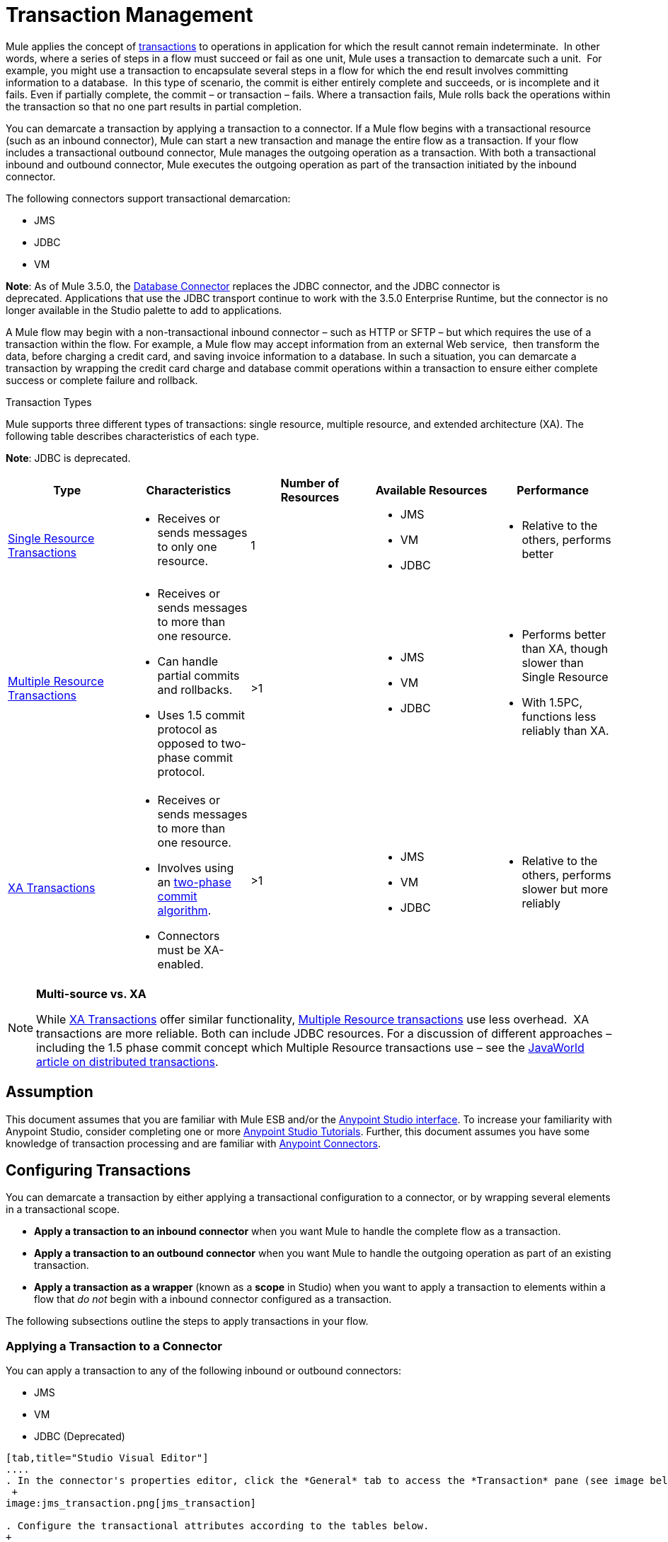= Transaction Management
:keywords: transaction management, jms, jdbc, vm

Mule applies the concept of http://en.wikipedia.org/wiki/Transaction_processing[transactions] to operations in application for which the result cannot remain indeterminate.  In other words, where a series of steps in a flow must succeed or fail as one unit, Mule uses a transaction to demarcate such a unit.  For example, you might use a transaction to encapsulate several steps in a flow for which the end result involves committing information to a database.  In this type of scenario, the commit is either entirely complete and succeeds, or is incomplete and it fails. Even if partially complete, the commit – or transaction – fails. Where a transaction fails, Mule rolls back the operations within the transaction so that no one part results in partial completion.

You can demarcate a transaction by applying a transaction to a connector. If a Mule flow begins with a transactional resource (such as an inbound connector), Mule can start a new transaction and manage the entire flow as a transaction. If your flow includes a transactional outbound connector, Mule manages the outgoing operation as a transaction. With both a transactional inbound and outbound connector, Mule executes the outgoing operation as part of the transaction initiated by the inbound connector.

The following connectors support transactional demarcation:

* JMS
* JDBC
* VM

*Note*: As of Mule 3.5.0, the link:/documentation/display/current/Database+Connector[Database Connector] replaces the JDBC connector, and the JDBC connector is deprecated. Applications that use the JDBC transport continue to work with the 3.5.0 Enterprise Runtime, but the connector is no longer available in the Studio palette to add to applications.

A Mule flow may begin with a non-transactional inbound connector – such as HTTP or SFTP – but which requires the use of a transaction within the flow. For example, a Mule flow may accept information from an external Web service,  then transform the data, before charging a credit card, and saving invoice information to a database. In such a situation, you can demarcate a transaction by wrapping the credit card charge and database commit operations within a transaction to ensure either complete success or complete failure and rollback.

Transaction Types

Mule supports three different types of transactions: single resource, multiple resource, and extended architecture (XA). The following table describes characteristics of each type.

*Note*: JDBC is deprecated.

[width="100%",cols="20%,20%,20%,20%,20%",options="header",]
|===
|Type |Characteristics |Number of Resources |Available Resources |Performance
|link:/documentation/display/current/Single+Resource+Transactions[Single Resource Transactions] a|
* Receives or sends messages to only one resource.

 |1 a|
* JMS
* VM
* JDBC 

 a|
* Relative to the others, performs better

|link:/documentation/display/current/Multiple+Resource+Transactions[Multiple Resource Transactions] a|
* Receives or sends messages to more than one resource.
* Can handle partial commits and rollbacks. 
* Uses 1.5 commit protocol as opposed to two-phase commit protocol.

 |>1 a|
* JMS
* VM
* JDBC

 a|
* Performs better than XA, though slower than Single Resource
* With 1.5PC, functions less reliably than XA.

|link:/documentation/display/current/XA+Transactions[XA Transactions] a|
* Receives or sends messages to more than one resource.
* Involves using an http://en.wikipedia.org/wiki/Two-phase_commit_protocol[two-phase commit algorithm]. 
* Connectors must be XA-enabled.

 |>1 +
  a|
* JMS
* VM
* JDBC 

 a|
* Relative to the others, performs slower but more reliably

|===

[NOTE]
====
*Multi-source vs. XA* +

While http://stage.mulesoft.org/documentation/display/current/XA+Transactions[XA Transactions] offer similar functionality, link:/documentation/display/current/Multiple+Resource+Transactions[Multiple Resource transactions] use less overhead.  XA transactions are more reliable. Both can include JDBC resources. For a discussion of different approaches – including the 1.5 phase commit concept which Multiple Resource transactions use – see the http://www.javaworld.com/javaworld/jw-01-2009/jw-01-spring-transactions.html[JavaWorld article on distributed transactions].
====

== Assumption

This document assumes that you are familiar with Mule ESB and/or the link:/documentation/display/current/Anypoint+Studio+Essentials[Anypoint Studio interface]. To increase your familiarity with Anypoint Studio, consider completing one or more link:/documentation/display/current/First+Day+with+Mule[Anypoint Studio Tutorials]. Further, this document assumes you have some knowledge of transaction processing and are familiar with link:/documentation/display/current/Anypoint+Connectors[Anypoint Connectors].  

== Configuring Transactions

You can demarcate a transaction by either applying a transactional configuration to a connector, or by wrapping several elements in a transactional scope.

* *Apply a transaction to an inbound connector* when you want Mule to handle the complete flow as a transaction.
* *Apply a transaction to an outbound connector* when you want Mule to handle the outgoing operation as part of an existing transaction.
* *Apply a transaction as a wrapper* (known as a *scope* in Studio) when you want to apply a transaction to elements within a flow that _do not_ begin with a inbound connector configured as a transaction.

The following subsections outline the steps to apply transactions in your flow.

=== Applying a Transaction to a Connector

You can apply a transaction to any of the following inbound or outbound connectors:

* JMS
* VM
* JDBC (Deprecated)

[tabs]
------
[tab,title="Studio Visual Editor"]
....
. In the connector's properties editor, click the *General* tab to access the *Transaction* pane (see image below of the JMS connector). +
 +
image:jms_transaction.png[jms_transaction]

. Configure the transactional attributes according to the tables below.
+
[cols=",",options="header"]
|===
|Attribute |Value |Available on Connector |Use
.6+|*Type* |JMS Transaction |JMS |Apply a transaction to a flow that involves a single resource (simple).
|JDBC Transaction |JDBC |Apply a transaction to a flow that involves a single resource (simple).
|VM Transaction |VM |Apply a transaction to a flow that involves a single resource (simple).
|XA Transaction |JMS VM JDBC |Apply a transaction to a flow that involves multiple resources.
|Client Ack Transaction |JMS |Apply a transaction to a flow that involves multiple resources.
|Multi-resource Transaction |JMS VM JDBC |Apply a transaction to a flow that involves multiple resources.
.6+|*Action* |NONE |JMS VM JDBC |When it receives a message, Mule resolves the transaction, then executes the operation as non-transactional.
|ALWAYS_BEGIN |JMS VM JDBC |When it receives a message, Mule always starts a new transaction.
|BEGIN_OR_JOIN |JMS VM JDBC |When it receives a message, Mule joins a transaction if one is already in progress. Otherwise, Mule simply begins a new transaction.
|ALWAYS_JOIN |JMS   VM JDBC |When it receives a message, Mule always expects a transaction to be in progress, and always joins the transaction. If no transaction is in progress, Mule throws an exception.
|JOIN_IF_POSSIBLE |JMS   VM JDBC |_Default_ When it receives a message, Mule joins the current transaction if one is available. Otherwise, Mule does not begin a transaction.
|NOT_SUPPORTED |JMS VM JDBC |When it receives a message, this outbound connector executes _outside_ the transactional operation; the transaction continues and does not fail.
|*Timeout* |- |JMS   VM JDBC |Insert an integer to represent the number of milliseconds (ms) that Mule allows to pass before it ends the transaction.
|===

. If applying an XA transaction type to your connector, you have the option to check the *Interact With External* box. When checked, Mule acknowledges transactions that began externally. For example, if you set the transaction Action to BEGIN_OR_JOIN, and check *Interact With External*, Mule joins any transaction that is already in progress when it receives a message, regardless of whether the transaction began outside of Mule.
. If you applied an XA transaction to multiple connectors in your flow, access the global connectors each references, and configure the connectors to use **XA-enabled resources**.

Use link:/documentation/display/current/Transactions+Configuration+Reference[Transactions Configuration Reference] for quick access to attribute configurations.
....
[tab,title="Studio or Standalone XML"]
....
. Add a `transactional` child element to the inbound connector you wish to make transactional. 

 +
[width="100%",cols="34%,33%,33%",]
|===
|*Child Element* |*Available on Connector* |*Use*
|jms:transaction |JMS |Apply a transaction to a flow that involves a single resource (simple).
|jdbc-ee:transaction |JDBC |Apply a transaction to a flow that involves a single resource (simple).
|vm:transaction |VM |Apply a transaction to a flow which involves a single resource (simple).
|xa-transaction |JMS VM JDBC |Apply a transaction to a flow that involves multiple resources.
|jms:client-ack-transaction |JMS |Apply a transaction to a flow that involves multiple resources.
|ee:multi-transaction |JMS |Apply a transaction to a flow that involves multiple resources.
|===
+
. Configure transactional attributes:
+

[cols=",",options="header"]
|===
|Attribute |Value |Available on Connector |Use
.6+|*action* |NONE |JMS VM JDBC |When it receives a message, Mule resolves the transaction, then executes the operation as non-transactional.
|ALWAYS_BEGIN |JMS VM JDBC |When it receives a message, Mule always starts a new transaction. If a transaction already exists, Mule resolves the transaction.
|BEGIN_OR_JOIN |JMS VM JDBC |When it receives a message, Mule joins a transaction if one is already in progress. Otherwise, Mule simply begins a new transaction.
|ALWAYS_JOIN |JMS   VM JDBC |When it receives a message, Mule always expects a transaction to be in progress, and always joins the transaction. If no transaction is in progress, Mule throws an exception.
|JOIN_IF_POSSIBLE |JMS   VM JDBC |When it receives a message, Mule joins the current transaction if one is available. Otherwise, Mule does not begin a transaction.
|NOT_SUPPORTED |JMS VM JDBC |When it receives a message, this outbound connector executes _outside_ the transactional operation; the transaction continues and does not fail.
|*timeout* |- |JMS   VM JDBC |Insert an integer to represent the number of milliseconds (ms) that Mule allows to pass before it ends the transaction.
|*interactWithExternal* |true  |JMS VM JDBC |When set to true, Mule acknowledges transactions that began externally. For example, if you set the transaction action to BEGIN_OR_JOIN, and set interactWithExternal to true, Mule joins any transaction that is already in progress when it receives a message, regardless of whether the transaction began outside of Mule.
|===

. If you applied an XA transaction to multiple connectors in your flow, access the global connectors each references, and configure the connectors to use **XA-enabled resources**.

View Namespace

[source, xml, linenums]
----
<mule xmlns:jms="http://www.mulesoft.org/schema/mule/jms" 
...
xmlns:xsi="
http://www.mulesoft.org/schema/mule/jms http://www.mulesoft.org/schema/mule/jms/current/mule-jms.xsd">
----

[source, xml, linenums]
----
<jms:inbound-endpoint doc:name="JMS">
            <xa-transaction action="ALWAYS_BEGIN" timeout="35000"/>
</jms:inbound-endpoint>
----

Use link:/documentation/display/current/Transactions+Configuration+Reference[Transactions Configuration Reference] for quick access to attribute configurations.
....
------
=== Applying a Transaction as a Scope

[tabs]
------
[tab,title="Studio Visual Editor"]
....
*_Enterprise_*

. From the *Scopes* palette group, drag a *Transactional* scope onto the canvas. Drag building blocks into the Transactional scope to build your transaction.

+
image:transactional1.png[transactional1] +
+

Alternatively, select multiple building blocks in a flow (shift+left click), then right-click to select *Wrap in...* > *Transactional*.
. Configure the details of the transaction according to the table below.
+

[cols=",",options="header"]
|===
|Field |Value |Use
|*Display Name* |- |Provide a meaningful name for the transaction scope in your flow.
.3+|*Type* |Simple Transaction |_Default +
_Apply a transaction to a flow that involves a single resource. See link:/documentation/display/current/Single+Resource+Transactions[Single Resource Transaction] for details.
|XA Transaction |Apply a transaction to a flow that involves multiple resources: JMS, VM or JDBC. See link:/documentation/display/current/XA+Transactions[XA Transaction] for details.
|Multi Transaction |Apply a transaction to a flow that involves multiple resources: JMS or VM. See link:/documentation/display/current/Multiple+Resource+Transactions[Multiple Resource Transaction] for details.
.2+|*Action* |ALWAYS_BEGIN |_Default +
_When it receives a message, Mule always starts a new transaction.
|BEGIN_OR_JOIN |When it receives a message, Mule joins a transaction if one is already in progress. Otherwise, Mule simply begins a new transaction.
|===

. Drag building blocks inside the Transactional scope to build your transaction.
 +
image:transactional2.png[transactional2]
....
[tab,title="Studio or Standalone XML"]
....
_*Enterprise*_

. To your Mule flow, add one of the following types of `transactional` elements:
+
[width="100%",cols="50%,50%",]
|===
|Single Resource transaction a|
----

<ee:transactional>
</ee:transactional> 
----

|Multiple Resource transaction a|
----
<ee:multi-transactional>
</ee:multi-transactional>
----


|XA transaction a|
----
--
<ee:xa-transactional>
</ee:xa-transactional>
----
--

|===

. Configure two attributes of the transactional element.
+

[cols,",",options="header"]
|===
|*Attribute* |*Value* |*Description*
|*doc:name* |- |Provide a meaningful name for the transaction scope in your flow. Not required in Standalone.
.2+|*action* |ALWAYS_BEGIN |When it receives a message, Mule always starts a new transaction.
|BEGIN_OR_JOIN |When it receives a message, Mule joins a transaction if one is already in progress. Otherwise, Mule simply begins a new transaction.
|===
. Add child elements inside your new transactional scope to build a transaction.

View the Namespace

[source, xml, linenums]
----
<mule xmlns:vm="http://www.mulesoft.org/schema/mule/vm" 
...
xmlns:xsi="
http://www.mulesoft.org/schema/mule/vm http://www.mulesoft.org/schema/mule/vm/current/mule-vm.xsd">
----

[source, xml, linenums]
----
<flow>
...
   <transactional action="BEGIN_OR_JOIN">
      <vm:outbound-endpoint path="out1"/>
      <vm:outbound-endpoint path="out2"/>
      <custom-processor class="org.mule.example.FailingMessageProcessor"/>
      <catch-exception-strategy>
         <vm:outbound-endpoint path="dead.letter.queue"/>
      </catch-exception-strategy>
   </transactional>
...
</flow>
----
....
------

=== Configuration Tips and Tricks

* Operations that occur inside a transaction execute *synchronously*. You cannot build an asynchronous flow inside a transaction.
* Mule creates a transaction for the first outbound connector that can be part of a transaction (JMS, JDBC, VM). All the outbound connectors in the flow that appear after the first outbound connector, and which use the same type of resource, then participate in the transaction. Where such a following connector does not use the same type of resource (such as where a JDBC connector follows a JMS connector), the transaction initiated by the first outbound connector fails. To avoid execution failure in such a situation, configure the secondary outbound connector outside the transaction by setting the action attribute to NOT_SUPPORTED.
* If you apply an XA transaction to multiple connectors in your flow, be sure to configure the connectors to use **XA-enabled resources**.
* If you apply an XA transaction to a JMS inbound connector in your flow, you have the option of specifying the polling frequency of the queue. Access link:/documentation/display/current/XA+Transactions[XA Transactions] for configuration details.
* Mule can manage** non-transactional outbound connectors.** By default, an outbound connector from a non-transactional transport ignores an active transaction rather than rejecting it. In other words, the default transactional action for such connectors is no longer `NONE`. The example code below illustrates this behavior. Mule processes messages it receives from the VM queue synchronously and transactionally. The file transport in the code example is not transactional thus, writing to the file is not part of the transaction. However, if a message throws an exception while Mule is creating the file, Mule rolls back the transaction and reprocesses the message. This example is, in effect, a multiple resource transaction.

 View the Namespace

[source, xml, linenums]
----
<mule xmlns:vm="http://www.mulesoft.org/schema/mule/vm" 
...
xmlns:xsi="
http://www.mulesoft.org/schema/mule/vm http://www.mulesoft.org/schema/mule/vm/current/mule-vm.xsd">
----

[source, xml, linenums]
----
<flow name="transactionalVM">
    <vm:inbound-endpoint path="orders" exchange-pattern="one-way">
        <vm:transaction action="ALWAYS_BEGIN"/>
     </vm:inbound-endpoint>
     <file:outbound-endpoint ref="receivedOrders"/>
</flow>
----

== Transaction Exception Strategies 

To handle exceptions Mule throws while processing transactions, you have three options:

. Configure no exception strategies for the flow or transaction, thus employing Mule's default exception strategy. 
. Configure an exception strategy for the flow in which a transaction exists. The flow's exception strategy handles all exceptions Mule throws while processing the transaction.
. Configure an exception strategy for the scope of an individual transaction. The transaction's exception strategy handles all exceptions Mule throws while processing the transaction. If you wish to manage a transactional exception differently from all other exceptions thrown, consider applying an exception strategy to your transaction.

Refer to the link:/documentation/display/current/Error+Handling[Error Handling] documentation to learn more about Mule's default exception strategy and how to apply exception strategies to flows. Follow the steps below to apply an exception strategy to an individual transaction. 

[tabs]
------
[tab,title="Studio Visual Editor"]
....
. Add a *Transactiona*l scope to your flow (refer to steps above), then add building blocks within the scope to build a transaction.
. From the *Error Handling* palette group, drag and drop an exception strategy into the exception strategy section at the bottom of the scope. 
+
image:transactional3.png[transactional3]

. Configure the exception strategy as needed, keeping in mind Mule uses this exception strategy to handle any exceptions thrown while processing the transaction. Reference the link:/documentation/display/current/Error+Handling[Error Handling] documentation for exception strategy configuration details.
....
[tab,title="Studio or Standalone XML"]
....
. Within your `transactional` scope, add an `exception-strategy` child element _at the bottom_ of the scope.
+

[source, xml, linenums]
----
<ee:multi-transactional action="ALWAYS_BEGIN" doc:name="Transactional">
            <jdbc-ee:outbound-endpoint exchange-pattern="one-way" queryTimeout="-1" doc:name="Database"/>
            <rollback-exception-strategy doc:name="Rollback Exception Strategy"/>
</ee:multi-transactional> 
----

. Configure the exception strategy as needed, keeping in mind Mule uses this exception strategy to handle any exceptions thrown while processing the transaction. Reference the link:/documentation/display/current/Error+Handling[Error Handling] documentation for exception strategy configuration details.
....
------
== See Also

* Read more about link:/documentation/display/current/Single+Resource+Transactions[Single Resource Transactions], link:/documentation/display/current/Multiple+Resource+Transactions[Multiple Resource Transactions], and link:/documentation/display/current/XA+Transactions[XA Transactions]. 
* Read more about link:/documentation/display/current/Error+Handling[Exception Strategies].
* Consider reading http://www.javaworld.com/javaworld/jw-01-2009/jw-01-spring-transactions.html[Distributed transactions in Spring, with and without XA], an article on distributed transactions using both XA and non-XA approaches.  The multi-resource transaction support described in the example above is related to the Best Efforts 1PC pattern described in the article.
* Use the link:/documentation/display/current/Transactions+Configuration+Reference[Transactions Configuration Reference] for quick reference to transactional attributes.
